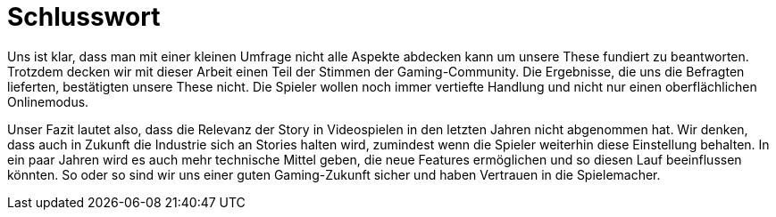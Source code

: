 = Schlusswort

Uns ist klar, dass man mit einer kleinen Umfrage nicht alle Aspekte abdecken kann um unsere These fundiert zu beantworten.
Trotzdem decken wir mit dieser Arbeit einen Teil der Stimmen der Gaming-Community.
Die Ergebnisse, die uns die Befragten lieferten, bestätigten unsere These nicht.
Die Spieler wollen noch immer vertiefte Handlung und nicht nur einen oberflächlichen Onlinemodus.

Unser Fazit lautet also, dass die Relevanz der Story in Videospielen in den letzten Jahren nicht abgenommen hat.
Wir denken, dass auch in Zukunft die Industrie sich an Stories halten wird, zumindest wenn die Spie&#173;ler weiterhin diese Einstellung behalten.
In ein paar Jahren wird es auch mehr technische Mittel geben, die neue Features ermöglichen und so diesen Lauf beeinflussen könnten.
So oder so sind wir uns einer guten Gaming-Zukunft sicher und haben Vertrauen in die Spielemacher.
